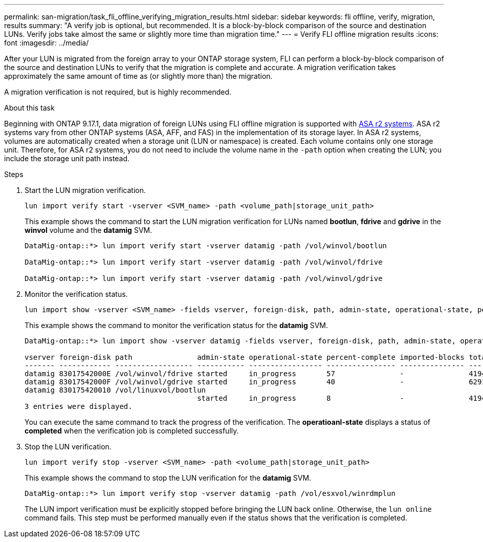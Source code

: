 ---
permalink: san-migration/task_fli_offline_verifying_migration_results.html
sidebar: sidebar
keywords: fli offline, verify, migration, results
summary: "A verify job is optional, but recommended. It is a block-by-block comparison of the source and destination LUNs. Verify jobs take almost the same or slightly more time than migration time."
---
= Verify FLI offline migration results
:icons: font
:imagesdir: ../media/

[.lead]
After your LUN is migrated from the foreign array to your ONTAP storage system, FLI can perform a block-by-block comparison of the source and destination LUNs to verify that the migration is complete and accurate.  A migration verification takes approximately the same amount of time as (or slightly more than) the migration.

A migration verification is not required, but is highly recommended.

.About this task
Beginning with ONTAP 9.17.1, data migration of foreign LUNs using FLI offline migration is supported with link:https://docs.netapp.com/us-en/asa-r2/get-started/learn-about.html[ASA r2 systems^]. ASA r2 systems vary from other ONTAP systems (ASA, AFF, and FAS) in the implementation of its storage layer.  In ASA r2 systems, volumes are automatically created when a storage unit (LUN or namespace) is created. Each volume contains only one storage unit. Therefore, for ASA r2 systems, you do not need to include the volume name in the  `-path` option when creating the LUN; you include the storage unit path instead.  

.Steps

. Start the LUN migration verification.
+
[source, cli]
----
lun import verify start -vserver <SVM_name> -path <volume_path|storage_unit_path>
----
+
This example shows the command to start the LUN migration verification for LUNs named *bootlun*, *fdrive* and *gdrive* in the *winvol* volume and the *datamig* SVM.
+
----
DataMig-ontap::*> lun import verify start -vserver datamig -path /vol/winvol/bootlun

DataMig-ontap::*> lun import verify start -vserver datamig -path /vol/winvol/fdrive

DataMig-ontap::*> lun import verify start -vserver datamig -path /vol/winvol/gdrive
----

. Monitor the verification status.
+
[source, cli]
----
lun import show -vserver <SVM_name> -fields vserver, foreign-disk, path, admin-state, operational-state, percent-complete, imported-blocks, total-blocks, estimated-remaining-duration
----  
+
This example shows the command to monitor the verification status for the *datamig* SVM.
+
----
DataMig-ontap::*> lun import show -vserver datamig -fields vserver, foreign-disk, path, admin-state, operational-state, percent-complete, imported-blocks, total-blocks, , estimated-remaining-duration

vserver foreign-disk path               admin-state operational-state percent-complete imported-blocks total-blocks estimated-remaining-duration
------- ------------ ------------------ ----------- ----------------- ---------------- --------------- ------------ ----------------------------
datamig 83017542000E /vol/winvol/fdrive started     in_progress       57               -               4194304      00:01:19
datamig 83017542000F /vol/winvol/gdrive started     in_progress       40               -               6291456      00:02:44
datamig 830175420010 /vol/linuxvol/bootlun
                                        started     in_progress       8                -               41943040     00:20:29
3 entries were displayed.
----
+
You can execute the same command to track the progress of the verification.  The *operatioanl-state* displays a status of *completed* when the verification job is completed successfully.


. Stop the LUN verification.
+
[source, cli]
----
lun import verify stop -vserver <SVM_name> -path <volume_path|storage_unit_path>
----
+
This example shows the command to stop the LUN verification for the *datamig* SVM.
+
----
DataMig-ontap::*> lun import verify stop -vserver datamig -path /vol/esxvol/winrdmplun
----
+
The LUN import verification must be explicitly stopped before bringing the LUN back online. Otherwise, the `lun online` command fails. This step must be performed manually even if the status shows that the verification is completed.

// 23 June 2025, ONTAPDOC-3057
